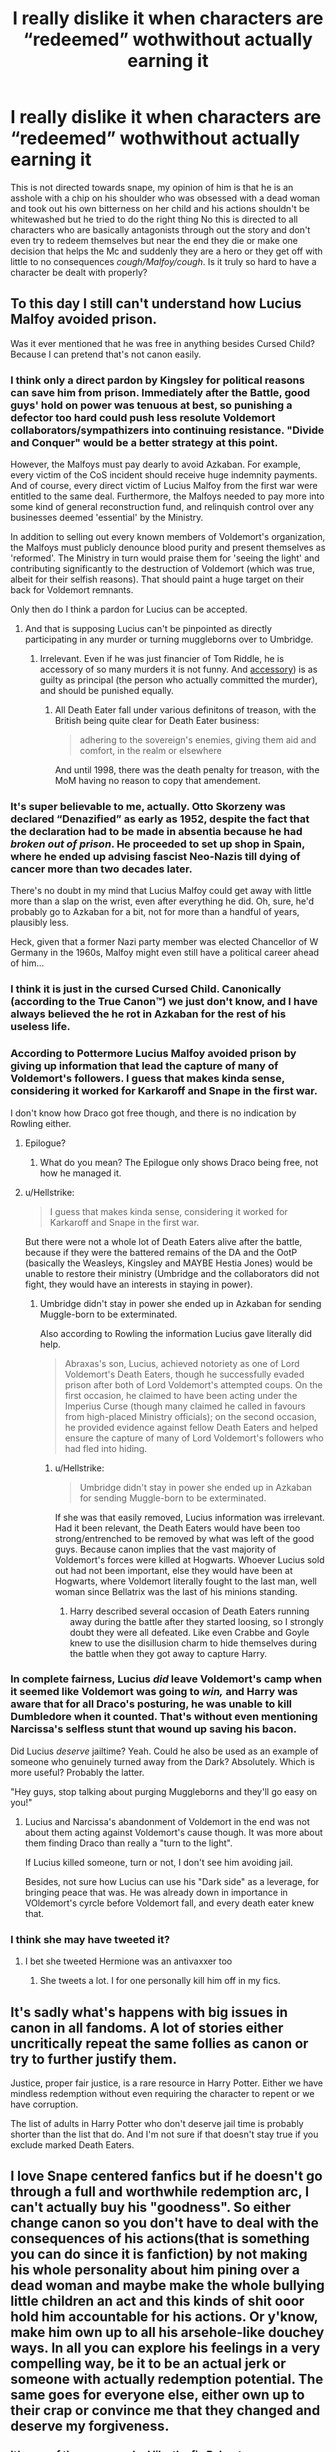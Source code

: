 #+TITLE: I really dislike it when characters are “redeemed” wothwithout actually earning it

* I really dislike it when characters are “redeemed” wothwithout actually earning it
:PROPERTIES:
:Author: Kingslayer629736
:Score: 21
:DateUnix: 1595991461.0
:DateShort: 2020-Jul-29
:FlairText: Discussion
:END:
This is not directed towards snape, my opinion of him is that he is an asshole with a chip on his shoulder who was obsessed with a dead woman and took out his own bitterness on her child and his actions shouldn't be whitewashed but he tried to do the right thing No this is directed to all characters who are basically antagonists through out the story and don't even try to redeem themselves but near the end they die or make one decision that helps the Mc and suddenly they are a hero or they get off with little to no consequences /cough/Malfoy/cough/. Is it truly so hard to have a character be dealt with properly?


** To this day I still can't understand how Lucius Malfoy avoided prison.

Was it ever mentioned that he was free in anything besides Cursed Child? Because I can pretend that's not canon easily.
:PROPERTIES:
:Author: Jon_Riptide
:Score: 31
:DateUnix: 1595993830.0
:DateShort: 2020-Jul-29
:END:

*** I think only a direct pardon by Kingsley for political reasons can save him from prison. Immediately after the Battle, good guys' hold on power was tenuous at best, so punishing a defector too hard could push less resolute Voldemort collaborators/sympathizers into continuing resistance. "Divide and Conquer" would be a better strategy at this point.

However, the Malfoys must pay dearly to avoid Azkaban. For example, every victim of the CoS incident should receive huge indemnity payments. And of course, every direct victim of Lucius Malfoy from the first war were entitled to the same deal. Furthermore, the Malfoys needed to pay more into some kind of general reconstruction fund, and relinquish control over any businesses deemed 'essential' by the Ministry.

In addition to selling out every known members of Voldemort's organization, the Malfoys must publicly denounce blood purity and present themselves as 'reformed'. The Ministry in turn would praise them for 'seeing the light' and contributing significantly to the destruction of Voldemort (which was true, albeit for their selfish reasons). That should paint a huge target on their back for Voldemort remnants.

Only then do I think a pardon for Lucius can be accepted.
:PROPERTIES:
:Author: InquisitorCOC
:Score: 12
:DateUnix: 1595996169.0
:DateShort: 2020-Jul-29
:END:

**** And that is supposing Lucius can't be pinpointed as directly participating in any murder or turning muggleborns over to Umbridge.
:PROPERTIES:
:Author: Jon_Riptide
:Score: 4
:DateUnix: 1595996400.0
:DateShort: 2020-Jul-29
:END:

***** Irrelevant. Even if he was just financier of Tom Riddle, he is accessory of so many murders it is not funny. And [[https://en.wikipedia.org/wiki/Accessory_(legal_term][accessory]]) is as guilty as principal (the person who actually committed the murder), and should be punished equally.
:PROPERTIES:
:Author: ceplma
:Score: 11
:DateUnix: 1596001856.0
:DateShort: 2020-Jul-29
:END:

****** All Death Eater fall under various definitons of treason, with the British being quite clear for Death Eater business:

#+begin_quote
  adhering to the sovereign's enemies, giving them aid and comfort, in the realm or elsewhere
#+end_quote

And until 1998, there was the death penalty for treason, with the MoM having no reason to copy that amendement.
:PROPERTIES:
:Author: Hellstrike
:Score: 1
:DateUnix: 1596053166.0
:DateShort: 2020-Jul-30
:END:


*** It's super believable to me, actually. Otto Skorzeny was declared “Denazified” as early as 1952, despite the fact that the declaration had to be made in absentia because he had /broken out of prison/. He proceeded to set up shop in Spain, where he ended up advising fascist Neo-Nazis till dying of cancer more than two decades later.

There's no doubt in my mind that Lucius Malfoy could get away with little more than a slap on the wrist, even after everything he did. Oh, sure, he'd probably go to Azkaban for a bit, not for more than a handful of years, plausibly less.

Heck, given that a former Nazi party member was elected Chancellor of W Germany in the 1960s, Malfoy might even still have a political career ahead of him...
:PROPERTIES:
:Author: callmesalticidae
:Score: 7
:DateUnix: 1595996613.0
:DateShort: 2020-Jul-29
:END:


*** I think it is just in the cursed Cursed Child. Canonically (according to the True Canon™) we just don't know, and I have always believed the he rot in Azkaban for the rest of his useless life.
:PROPERTIES:
:Author: ceplma
:Score: 6
:DateUnix: 1596001668.0
:DateShort: 2020-Jul-29
:END:


*** According to Pottermore Lucius Malfoy avoided prison by giving up information that lead the capture of many of Voldemort's followers. I guess that makes kinda sense, considering it worked for Karkaroff and Snape in the first war.

I don't know how Draco got free though, and there is no indication by Rowling either.
:PROPERTIES:
:Author: aAlouda
:Score: 4
:DateUnix: 1596004820.0
:DateShort: 2020-Jul-29
:END:

**** Epilogue?
:PROPERTIES:
:Author: Jon_Riptide
:Score: 1
:DateUnix: 1596030364.0
:DateShort: 2020-Jul-29
:END:

***** What do you mean? The Epilogue only shows Draco being free, not how he managed it.
:PROPERTIES:
:Author: aAlouda
:Score: 2
:DateUnix: 1596031039.0
:DateShort: 2020-Jul-29
:END:


**** u/Hellstrike:
#+begin_quote
  I guess that makes kinda sense, considering it worked for Karkaroff and Snape in the first war.
#+end_quote

But there were not a whole lot of Death Eaters alive after the battle, because if they were the battered remains of the DA and the OotP (basically the Weasleys, Kingsley and MAYBE Hestia Jones) would be unable to restore their ministry (Umbridge and the collaborators did not fight, they would have an interests in staying in power).
:PROPERTIES:
:Author: Hellstrike
:Score: 1
:DateUnix: 1596053355.0
:DateShort: 2020-Jul-30
:END:

***** Umbridge didn't stay in power she ended up in Azkaban for sending Muggle-born to be exterminated.

Also according to Rowling the information Lucius gave literally did help.

#+begin_quote
  Abraxas's son, Lucius, achieved notoriety as one of Lord Voldemort's Death Eaters, though he successfully evaded prison after both of Lord Voldemort's attempted coups. On the first occasion, he claimed to have been acting under the Imperius Curse (though many claimed he called in favours from high-placed Ministry officials); on the second occasion, he provided evidence against fellow Death Eaters and helped ensure the capture of many of Lord Voldemort's followers who had fled into hiding.
#+end_quote
:PROPERTIES:
:Author: aAlouda
:Score: 3
:DateUnix: 1596053749.0
:DateShort: 2020-Jul-30
:END:

****** u/Hellstrike:
#+begin_quote
  Umbridge didn't stay in power she ended up in Azkaban for sending Muggle-born to be exterminated.
#+end_quote

If she was that easily removed, Lucius information was irrelevant. Had it been relevant, the Death Eaters would have been too strong/entrenched to be removed by what was left of the good guys. Because canon implies that the vast majority of Voldemort's forces were killed at Hogwarts. Whoever Lucius sold out had not been important, else they would have been at Hogwarts, where Voldemort literally fought to the last man, well woman since Bellatrix was the last of his minions standing.
:PROPERTIES:
:Author: Hellstrike
:Score: 1
:DateUnix: 1596054642.0
:DateShort: 2020-Jul-30
:END:

******* Harry described several occasion of Death Eaters running away during the battle after they started loosing, so I strongly doubt they were all defeated. Like even Crabbe and Goyle knew to use the disillusion charm to hide themselves during the battle when they got away to capture Harry.
:PROPERTIES:
:Author: aAlouda
:Score: 3
:DateUnix: 1596055870.0
:DateShort: 2020-Jul-30
:END:


*** In complete fairness, Lucius /did/ leave Voldemort's camp when it seemed like Voldemort was going to /win,/ and Harry was aware that for all Draco's posturing, he was unable to kill Dumbledore when it counted. That's without even mentioning Narcissa's selfless stunt that wound up saving his bacon.

Did Lucius /deserve/ jailtime? Yeah. Could he also be used as an example of someone who genuinely turned away from the Dark? Absolutely. Which is more useful? Probably the latter.

"Hey guys, stop talking about purging Muggleborns and they'll go easy on you!"
:PROPERTIES:
:Author: ForwardDiscussion
:Score: 4
:DateUnix: 1596040681.0
:DateShort: 2020-Jul-29
:END:

**** Lucius and Narcissa's abandonment of Voldemort in the end was not about them acting against Voldemort's cause though. It was more about them finding Draco than really a "turn to the light".

If Lucius killed someone, turn or not, I don't see him avoiding jail.

Besides, not sure how Lucius can use his "Dark side" as a leverage, for bringing peace that was. He was already down in importance in VOldemort's cyrcle before Voldemort fall, and every death eater knew that.
:PROPERTIES:
:Author: Jon_Riptide
:Score: 1
:DateUnix: 1596044958.0
:DateShort: 2020-Jul-29
:END:


*** I think she may have tweeted it?
:PROPERTIES:
:Author: omnenomnom
:Score: 1
:DateUnix: 1595995036.0
:DateShort: 2020-Jul-29
:END:

**** I bet she tweeted Hermione was an antivaxxer too
:PROPERTIES:
:Author: Jon_Riptide
:Score: 12
:DateUnix: 1595996027.0
:DateShort: 2020-Jul-29
:END:

***** She tweets a lot. I for one personally kill him off in my fics.
:PROPERTIES:
:Author: omnenomnom
:Score: 3
:DateUnix: 1595996202.0
:DateShort: 2020-Jul-29
:END:


** It's sadly what's happens with big issues in canon in all fandoms. A lot of stories either uncritically repeat the same follies as canon or try to further justify them.

Justice, proper fair justice, is a rare resource in Harry Potter. Either we have mindless redemption without even requiring the character to repent or we have corruption.

The list of adults in Harry Potter who don't deserve jail time is probably shorter than the list that do. And I'm not sure if that doesn't stay true if you exclude marked Death Eaters.
:PROPERTIES:
:Author: tribblite
:Score: 15
:DateUnix: 1596001136.0
:DateShort: 2020-Jul-29
:END:


** I love Snape centered fanfics but if he doesn't go through a full and worthwhile redemption arc, I can't actually buy his "goodness". So either change canon so you don't have to deal with the consequences of his actions(that is something you can do since it is fanfiction) by not making his whole personality about him pining over a dead woman and maybe make the whole bullying little children an act and this kinds of shit ooor hold him accountable for his actions. Or y'know, make him own up to all his arsehole-like douchey ways. In all you can explore his feelings in a very compelling way, be it to be an actual jerk or someone with actually redemption potential. The same goes for everyone else, either own up to their crap or convince me that they changed and deserve my forgiveness.
:PROPERTIES:
:Author: FrogElephant
:Score: 2
:DateUnix: 1596027908.0
:DateShort: 2020-Jul-29
:END:

*** It's one of the reasons why I like the fic Reboot linkffn(9552519). Snape acts in a manner that earns redemption, which is helped by the fact that time-travel erases his harms.

Do you have some other recommendations where you consider him earning his redemption?
:PROPERTIES:
:Author: tribblite
:Score: 1
:DateUnix: 1596055663.0
:DateShort: 2020-Jul-30
:END:

**** Ooh new rec! Will give it a go! I'm terrible with names of fanfics, so I'll have to look it up to reccomend a few to you. Do you mind of it's SSHG or Dramione? Cause the ones I have in mind have these pairing.

Edit: Linkffn(Presque Toujours Pur by ShayaLonnie) Is Dramione, but explores Regulus, Snape and Sirius' past in a brilliant way that changes the narrative to such an extent that is really ease to just like everyone hahah. Is not exclusively Snape centric, but he plays a big role in it. Is not one of the "earns his redemption", but I really don't find him bad in here and this fic is just a gem that deserves to be rec'd. If I remember anything else I'll come back here ;)
:PROPERTIES:
:Author: FrogElephant
:Score: 2
:DateUnix: 1596056086.0
:DateShort: 2020-Jul-30
:END:

***** Feel free to post them, even if I don't like them maybe some other people will find a new favourite :)

ffnbot!parent
:PROPERTIES:
:Author: tribblite
:Score: 1
:DateUnix: 1596072292.0
:DateShort: 2020-Jul-30
:END:


***** [[https://www.fanfiction.net/s/11153333/1/][*/Presque Toujours Pur/*]] by [[https://www.fanfiction.net/u/5869599/ShayaLonnie][/ShayaLonnie/]]

#+begin_quote
  Bellatrix's torture of Hermione uncovers a long-kept secret. The young witch learns her true origins in a story that shows the beginning and end of the Wizarding wars as Hermione learns about her biological father and the blood magic he dabbled in that will control her future.
#+end_quote

^{/Site/:} ^{fanfiction.net} ^{*|*} ^{/Category/:} ^{Harry} ^{Potter} ^{*|*} ^{/Rated/:} ^{Fiction} ^{M} ^{*|*} ^{/Chapters/:} ^{38} ^{*|*} ^{/Words/:} ^{174,032} ^{*|*} ^{/Reviews/:} ^{7,100} ^{*|*} ^{/Favs/:} ^{14,432} ^{*|*} ^{/Follows/:} ^{5,885} ^{*|*} ^{/Updated/:} ^{10/27/2016} ^{*|*} ^{/Published/:} ^{3/31/2015} ^{*|*} ^{/Status/:} ^{Complete} ^{*|*} ^{/id/:} ^{11153333} ^{*|*} ^{/Language/:} ^{English} ^{*|*} ^{/Genre/:} ^{Family/Romance} ^{*|*} ^{/Characters/:} ^{<Hermione} ^{G.,} ^{Draco} ^{M.>} ^{Sirius} ^{B.,} ^{Regulus} ^{B.} ^{*|*} ^{/Download/:} ^{[[http://www.ff2ebook.com/old/ffn-bot/index.php?id=11153333&source=ff&filetype=epub][EPUB]]} ^{or} ^{[[http://www.ff2ebook.com/old/ffn-bot/index.php?id=11153333&source=ff&filetype=mobi][MOBI]]}

--------------

*FanfictionBot*^{2.0.0-beta} | [[https://github.com/tusing/reddit-ffn-bot/wiki/Usage][Usage]]
:PROPERTIES:
:Author: FanfictionBot
:Score: 1
:DateUnix: 1596072317.0
:DateShort: 2020-Jul-30
:END:


**** [[https://www.fanfiction.net/s/9552519/1/][*/Reboot/*]] by [[https://www.fanfiction.net/u/2932352/Kallanit][/Kallanit/]]

#+begin_quote
  Very loosely based on the Reptilia28 Don't Fear the Reaper Death Challenge, whereby Harry gets to relive his life. As do a couple of other people. What effect does this have on Harry's life and the Voldemort Blood wars? Not a Discworld crossover, but some guest appearances by Death's granddaughter. Some character bashing. No Cursed Child or Fantastic Beasts. COMPLETE.
#+end_quote

^{/Site/:} ^{fanfiction.net} ^{*|*} ^{/Category/:} ^{Harry} ^{Potter} ^{*|*} ^{/Rated/:} ^{Fiction} ^{T} ^{*|*} ^{/Chapters/:} ^{25} ^{*|*} ^{/Words/:} ^{289,310} ^{*|*} ^{/Reviews/:} ^{2,101} ^{*|*} ^{/Favs/:} ^{4,943} ^{*|*} ^{/Follows/:} ^{4,255} ^{*|*} ^{/Updated/:} ^{9/10/2017} ^{*|*} ^{/Published/:} ^{8/1/2013} ^{*|*} ^{/Status/:} ^{Complete} ^{*|*} ^{/id/:} ^{9552519} ^{*|*} ^{/Language/:} ^{English} ^{*|*} ^{/Genre/:} ^{Family/Friendship} ^{*|*} ^{/Characters/:} ^{<Severus} ^{S.,} ^{OC>} ^{<Harry} ^{P.,} ^{Hermione} ^{G.>} ^{*|*} ^{/Download/:} ^{[[http://www.ff2ebook.com/old/ffn-bot/index.php?id=9552519&source=ff&filetype=epub][EPUB]]} ^{or} ^{[[http://www.ff2ebook.com/old/ffn-bot/index.php?id=9552519&source=ff&filetype=mobi][MOBI]]}

--------------

*FanfictionBot*^{2.0.0-beta} | [[https://github.com/tusing/reddit-ffn-bot/wiki/Usage][Usage]]
:PROPERTIES:
:Author: FanfictionBot
:Score: 1
:DateUnix: 1596055679.0
:DateShort: 2020-Jul-30
:END:


** Do you feel JKR did this with Malfoy's character? Or do you mean in fanfic?
:PROPERTIES:
:Author: nolajaxie
:Score: 1
:DateUnix: 1596035228.0
:DateShort: 2020-Jul-29
:END:

*** In fanfics mostly. I don't really consider anything except the original books as canon and tend to ignore the epilogue so when in post war fics the malfoy get off with minimal punishment for the crime committed it annoys me. It's even worse when the author just has an antagonist spontaneously for the right thing in one instance then be forgiven for everything they have done before.
:PROPERTIES:
:Author: Kingslayer629736
:Score: 2
:DateUnix: 1596035601.0
:DateShort: 2020-Jul-29
:END:

**** I can understand this. I can enjoy a future fic, particularly established relationship ones, where the author skips explaining this forgiveness process as long as it's alluded to. But for stories directly post-war I don't see how skipping that process makes the fic work. Moreso with Draco than Snape, but with both honestly. Snape, while on the good side, was still a first class jerkoff and that has to be worked through. For Draco, he's not only a jackass, but one indoctrinated in hate from birth. There's a lot to overcome there. I love both of these characters and enjoy them a great deal in fic, but skipping the process of getting them to "good guy" status confuses me.

As for Papa Malfoy, if he gets off with little to no punishment in a story where the Ministry is still all jacked and corrupt post war, this makes sense. It isn't just or right by any means, but his power and money have helped him slither away more than once. That said, I do prefer when he has to pay for his crimes.
:PROPERTIES:
:Author: nolajaxie
:Score: 2
:DateUnix: 1596036108.0
:DateShort: 2020-Jul-29
:END:
